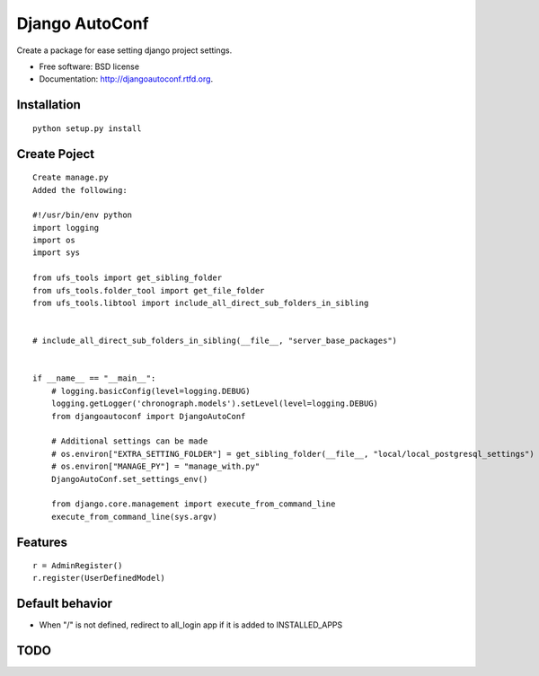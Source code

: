 ===============================
Django AutoConf
===============================

.. image:: https://badge.fury.io/py/djangoautoconf.png
    :target: http://badge.fury.io/py/djangoautoconf
    
.. image:: https://travis-ci.org/weijia/djangoautoconf.png?branch=master
        :target: https://travis-ci.org/weijia/djangoautoconf

.. image:: https://pypip.in/d/djangoautoconf/badge.png
        :target: https://crate.io/packages/djangoautoconf?version=latest


Create a package for ease setting django project settings.

* Free software: BSD license
* Documentation: http://djangoautoconf.rtfd.org.


Installation
------------

::

    python setup.py install
    
    
Create Poject
------------

::


    Create manage.py
    Added the following:
    
    #!/usr/bin/env python
    import logging
    import os
    import sys

    from ufs_tools import get_sibling_folder
    from ufs_tools.folder_tool import get_file_folder
    from ufs_tools.libtool import include_all_direct_sub_folders_in_sibling


    # include_all_direct_sub_folders_in_sibling(__file__, "server_base_packages")


    if __name__ == "__main__":
        # logging.basicConfig(level=logging.DEBUG)
        logging.getLogger('chronograph.models').setLevel(level=logging.DEBUG)
        from djangoautoconf import DjangoAutoConf

        # Additional settings can be made
        # os.environ["EXTRA_SETTING_FOLDER"] = get_sibling_folder(__file__, "local/local_postgresql_settings")
        # os.environ["MANAGE_PY"] = "manage_with.py"
        DjangoAutoConf.set_settings_env()

        from django.core.management import execute_from_command_line
        execute_from_command_line(sys.argv)


Features
--------

::

    r = AdminRegister()
    r.register(UserDefinedModel)

Default behavior
--------
* When "/"  is not defined, redirect to all_login app if it is added to INSTALLED_APPS



TODO
--------
